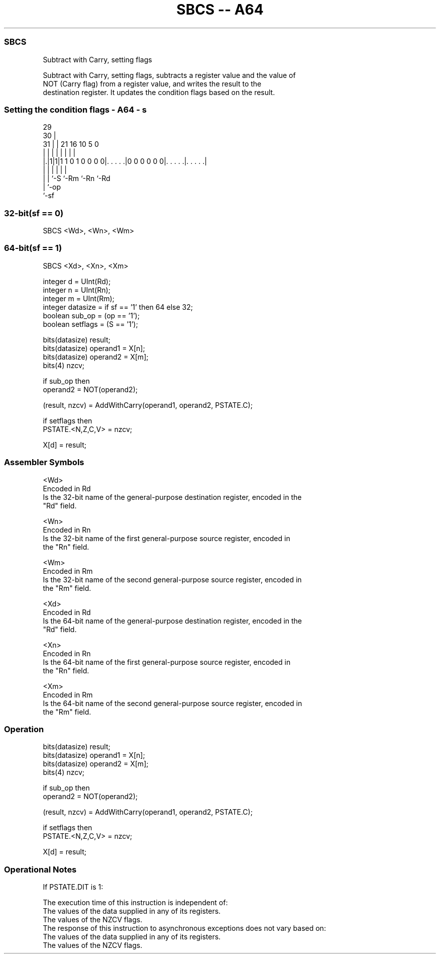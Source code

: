 .nh
.TH "SBCS -- A64" "7" " "  "instruction" "general"
.SS SBCS
 Subtract with Carry, setting flags

 Subtract with Carry, setting flags, subtracts a register value and the value of
 NOT (Carry flag) from a register value, and writes the result to the
 destination register. It updates the condition flags based on the result.



.SS Setting the condition flags - A64 - s
 
                                                                   
       29                                                          
     30 |                                                          
   31 | |              21        16          10         5         0
    | | |               |         |           |         |         |
  |.|1|1|1 1 0 1 0 0 0 0|. . . . .|0 0 0 0 0 0|. . . . .|. . . . .|
  | | |                 |                     |         |
  | | `-S               `-Rm                  `-Rn      `-Rd
  | `-op
  `-sf
  
  
 
.SS 32-bit(sf == 0)
 
 SBCS  <Wd>, <Wn>, <Wm>
.SS 64-bit(sf == 1)
 
 SBCS  <Xd>, <Xn>, <Xm>
 
 integer d = UInt(Rd);
 integer n = UInt(Rn);
 integer m = UInt(Rm);
 integer datasize = if sf == '1' then 64 else 32;
 boolean sub_op = (op == '1');
 boolean setflags = (S == '1');
 
 bits(datasize) result;
 bits(datasize) operand1 = X[n];
 bits(datasize) operand2 = X[m];
 bits(4) nzcv;
 
 if sub_op then
     operand2 = NOT(operand2);
 
 (result, nzcv) = AddWithCarry(operand1, operand2, PSTATE.C);
 
 if setflags then 
     PSTATE.<N,Z,C,V> = nzcv;
 
 X[d] = result;
 

.SS Assembler Symbols

 <Wd>
  Encoded in Rd
  Is the 32-bit name of the general-purpose destination register, encoded in the
  "Rd" field.

 <Wn>
  Encoded in Rn
  Is the 32-bit name of the first general-purpose source register, encoded in
  the "Rn" field.

 <Wm>
  Encoded in Rm
  Is the 32-bit name of the second general-purpose source register, encoded in
  the "Rm" field.

 <Xd>
  Encoded in Rd
  Is the 64-bit name of the general-purpose destination register, encoded in the
  "Rd" field.

 <Xn>
  Encoded in Rn
  Is the 64-bit name of the first general-purpose source register, encoded in
  the "Rn" field.

 <Xm>
  Encoded in Rm
  Is the 64-bit name of the second general-purpose source register, encoded in
  the "Rm" field.



.SS Operation

 bits(datasize) result;
 bits(datasize) operand1 = X[n];
 bits(datasize) operand2 = X[m];
 bits(4) nzcv;
 
 if sub_op then
     operand2 = NOT(operand2);
 
 (result, nzcv) = AddWithCarry(operand1, operand2, PSTATE.C);
 
 if setflags then 
     PSTATE.<N,Z,C,V> = nzcv;
 
 X[d] = result;


.SS Operational Notes

 
 If PSTATE.DIT is 1: 
 
 The execution time of this instruction is independent of: 
 The values of the data supplied in any of its registers.
 The values of the NZCV flags.
 The response of this instruction to asynchronous exceptions does not vary based on: 
 The values of the data supplied in any of its registers.
 The values of the NZCV flags.
